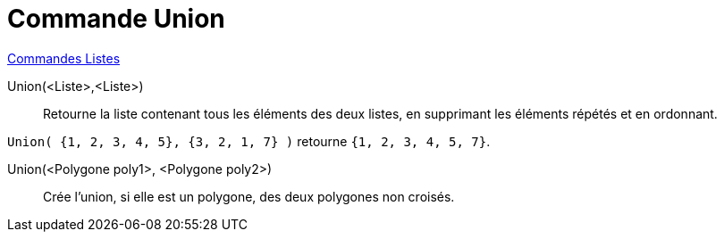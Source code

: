 = Commande Union
:page-en: commands/Union
ifdef::env-github[:imagesdir: /fr/modules/ROOT/assets/images]

xref:commands/Commandes_Listes.adoc[Commandes Listes] 

Union(<Liste>,<Liste>)::
  Retourne la liste contenant tous les éléments des deux listes, en supprimant les éléments répétés et en ordonnant.

[EXAMPLE]
====

`++Union( {1, 2, 3, 4, 5}, {3, 2, 1, 7} )++` retourne `++{1, 2, 3, 4, 5, 7}++`.

====

Union(<Polygone poly1>, <Polygone poly2>)::
  Crée l'union, si elle est un polygone, des deux polygones non croisés.
